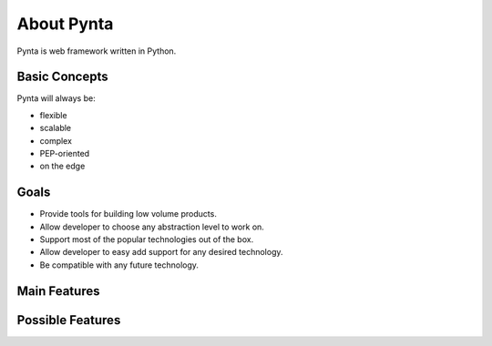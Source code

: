 About Pynta
===========

Pynta is web framework written in Python.

Basic Concepts
--------------

Pynta will always be:

* flexible
* scalable
* complex
* PEP-oriented
* on the edge


Goals
-----

* Provide tools for building low volume products.
* Allow developer to choose any abstraction level to work on.
* Support most of the popular technologies out of the box.
* Allow developer to easy add support for any desired technology.  
* Be compatible with any future technology.


Main Features
-------------


Possible Features
-----------------
